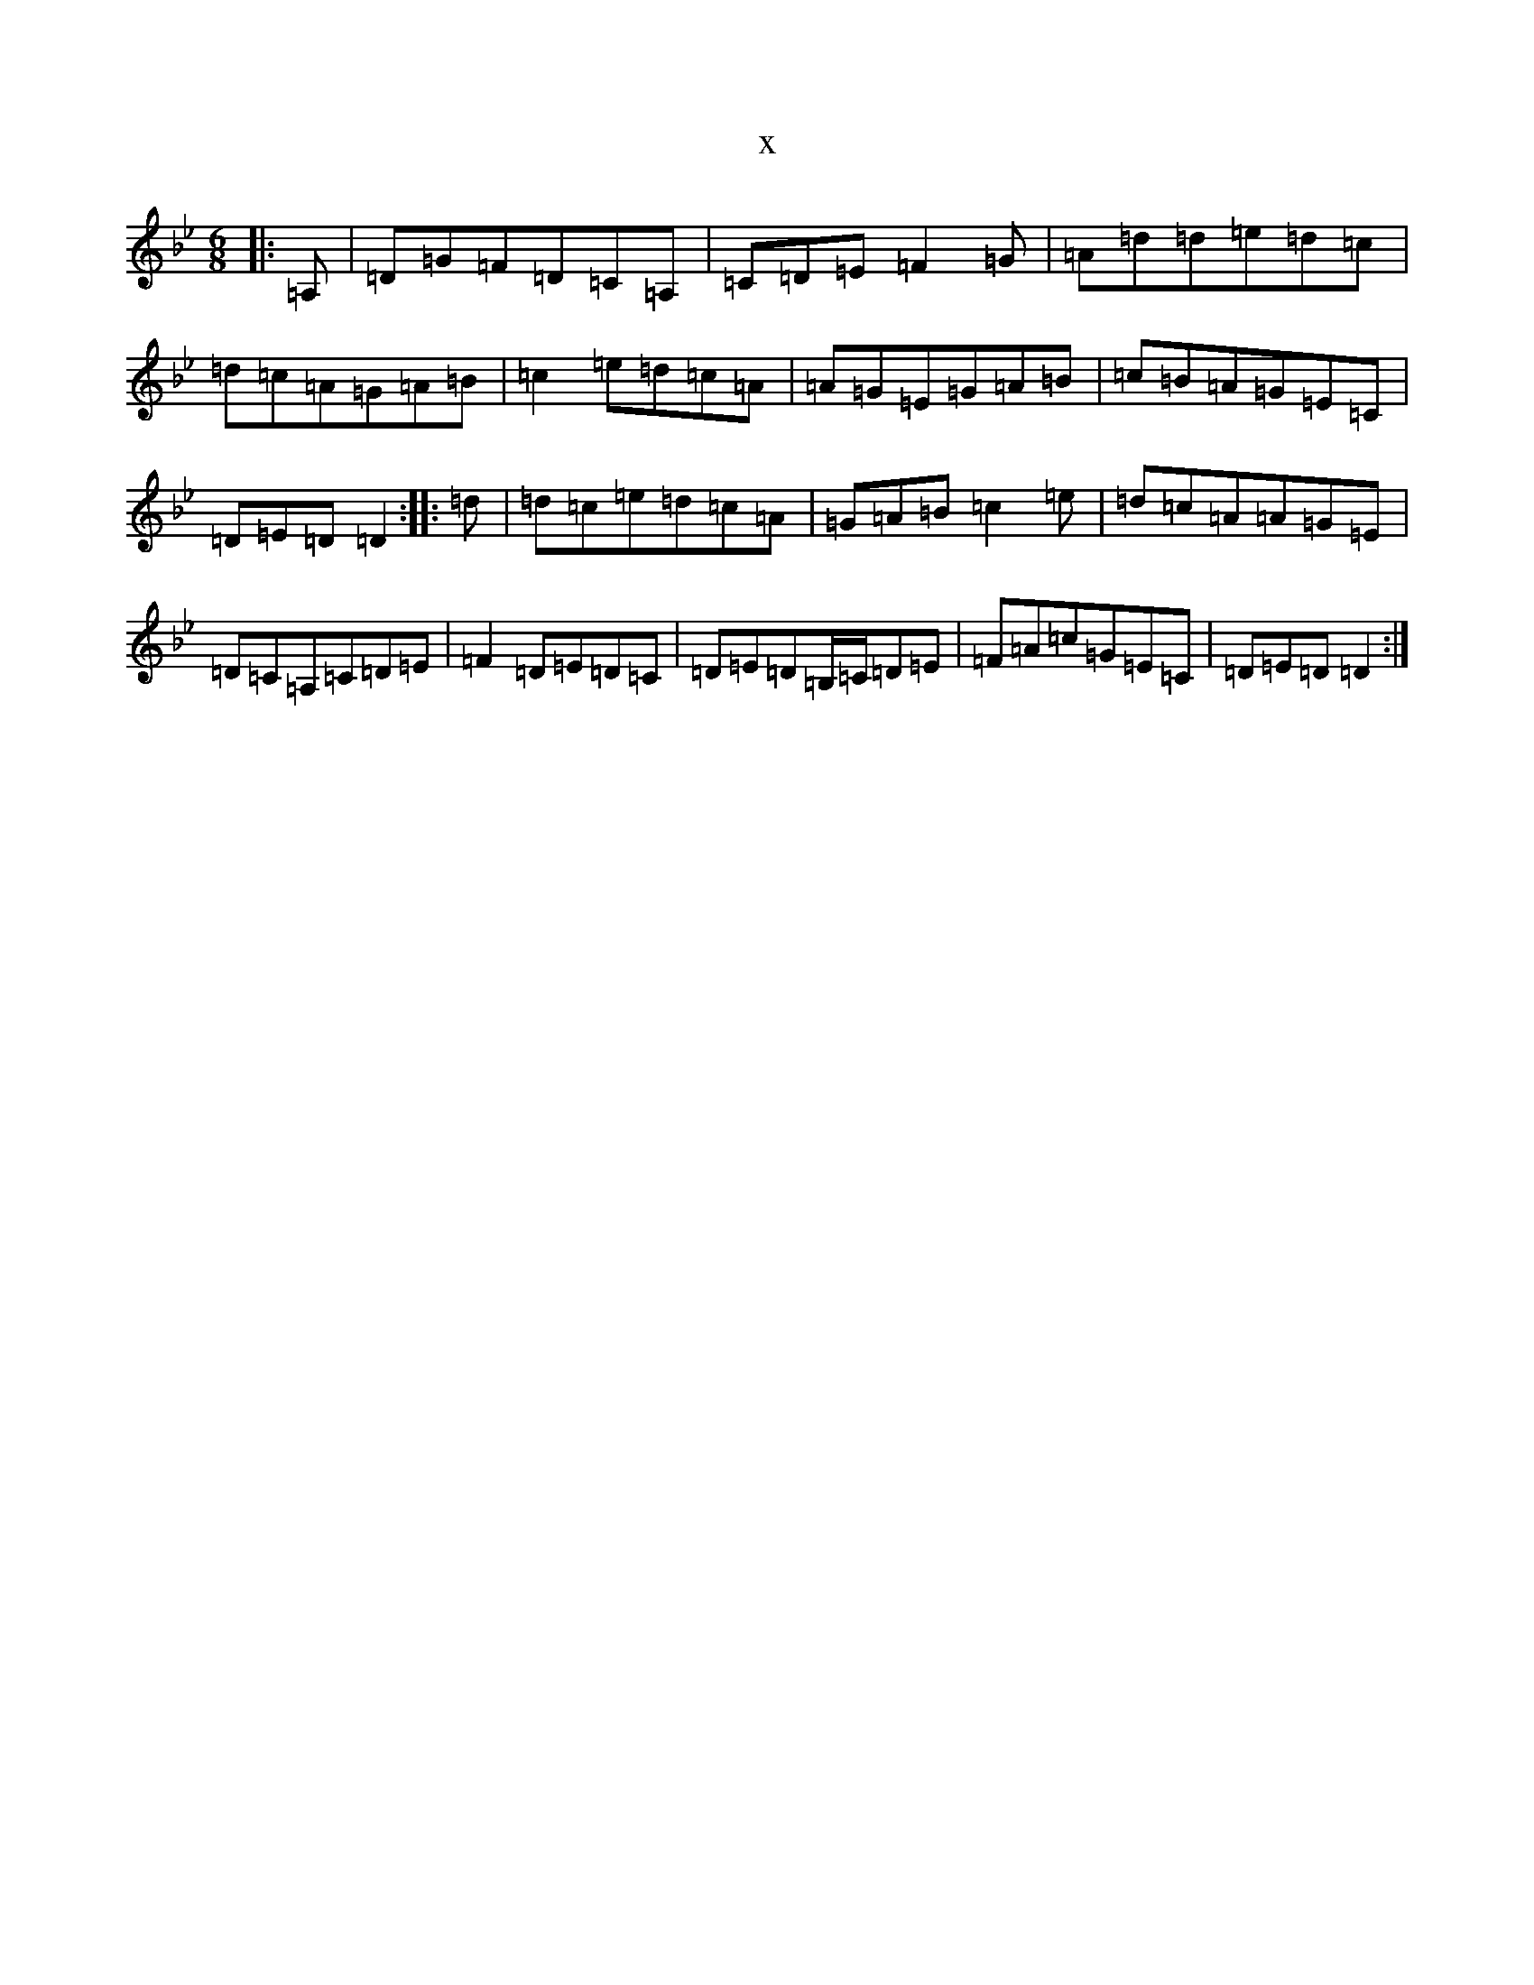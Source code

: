 X:648
T:x
L:1/8
M:6/8
K: C Dorian
|:=A,|=D=G=F=D=C=A,|=C=D=E=F2=G|=A=d=d=e=d=c|=d=c=A=G=A=B|=c2=e=d=c=A|=A=G=E=G=A=B|=c=B=A=G=E=C|=D=E=D=D2:||:=d|=d=c=e=d=c=A|=G=A=B=c2=e|=d=c=A=A=G=E|=D=C=A,=C=D=E|=F2=D=E=D=C|=D=E=D=B,/2=C/2=D=E|=F=A=c=G=E=C|=D=E=D=D2:|